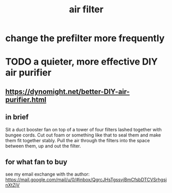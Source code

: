 :PROPERTIES:
:ID:       5704b01c-3eaf-4adc-98a8-0c2c6804da08
:END:
#+title: air filter
* change the prefilter more frequently
* TODO a quieter, more effective DIY air purifier
** https://dynomight.net/better-DIY-air-purifier.html
** in brief
   Sit a duct booster fan on top of a tower of four filters lashed together with bungee cords. Cut out foam or something like that to seal them and make them fit together stably. Pull the air through the filters into the space between them, up and out the filter.
** for what fan to buy
   see my email exchange with the author:
   https://mail.google.com/mail/u/0/#inbox/QgrcJHsTgssvjBmCfsbDTCVSrhgsjnXtZjV
